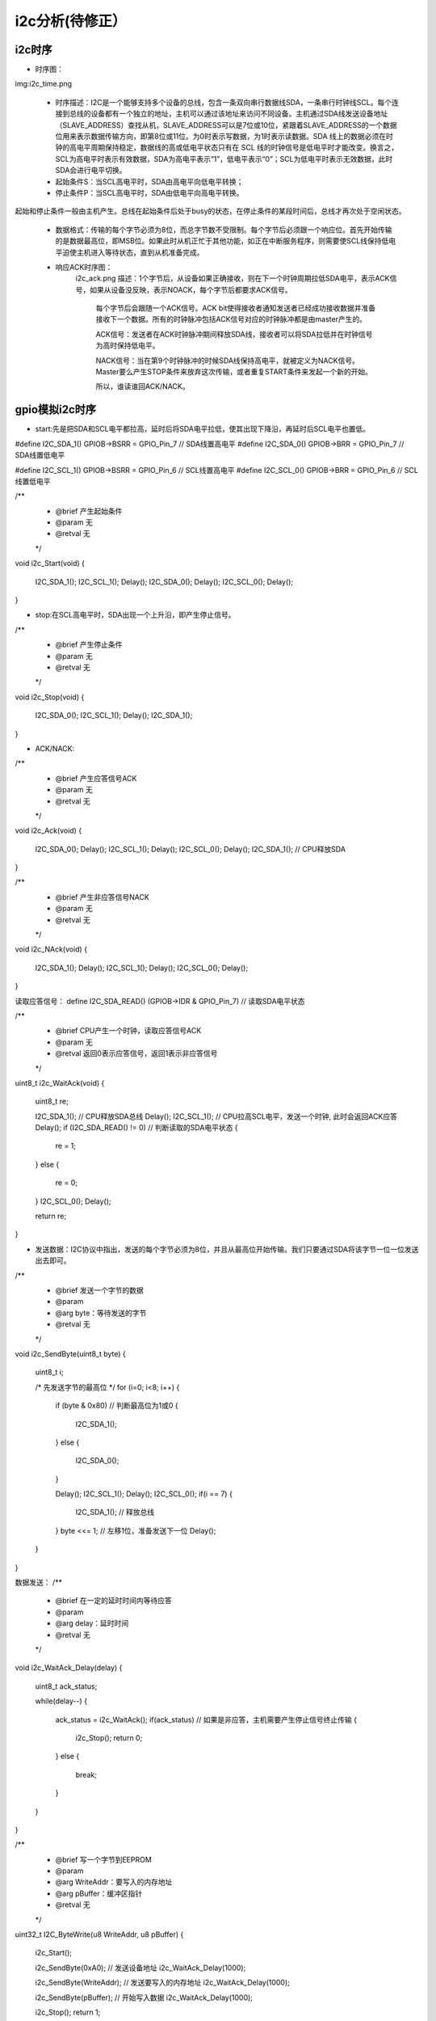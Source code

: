 i2c分析(待修正）
^^^^^^^^^^^^^^^^
i2c时序
"""""""
- 时序图：

img:i2c_time.png

  - 时序描述：I2C是一个能够支持多个设备的总线，包含一条双向串行数据线SDA，一条串行时钟线SCL。每个连接到总线的设备都有一个独立的地址，主机可以通过该地址来访问不同设备。主机通过SDA线发送设备地址（SLAVE_ADDRESS）查找从机，SLAVE_ADDRESS可以是7位或10位，紧跟着SLAVE_ADDRESS的一个数据位用来表示数据传输方向，即第8位或11位。为0时表示写数据，为1时表示读数据。SDA 线上的数据必须在时钟的高电平周期保持稳定，数据线的高或低电平状态只有在 SCL 线的时钟信号是低电平时才能改变。换言之，SCL为高电平时表示有效数据，SDA为高电平表示“1”，低电平表示“0”；SCL为低电平时表示无效数据，此时SDA会进行电平切换。

  - 起始条件S：当SCL高电平时，SDA由高电平向低电平转换；
  - 停止条件P：当SCL高电平时，SDA由低电平向高电平转换。
起始和停止条件一般由主机产生。总线在起始条件后处于busy的状态，在停止条件的某段时间后，总线才再次处于空闲状态。

  - 数据格式：传输的每个字节必须为8位，而总字节数不受限制。每个字节后必须跟一个响应位。首先开始传输的是数据最高位，即MSB位。如果此时从机正忙于其他功能，如正在中断服务程序，则需要使SCL线保持低电平迫使主机进入等待状态，直到从机准备完成。

  - 响应ACK时序图：
       i2c_ack.png
       描述：1个字节后，从设备如果正确接收，则在下一个时钟周期拉低SDA电平，表示ACK信号，如果从设备没反映，表示NOACK，每个字节后都要求ACK信号。
        每个字节后会跟随一个ACK信号。ACK bit使得接收者通知发送者已经成功接收数据并准备接收下一个数据。所有的时钟脉冲包括ACK信号对应的时钟脉冲都是由master产生的。

        ACK信号：发送者在ACK时钟脉冲期间释放SDA线，接收者可以将SDA拉低并在时钟信号为高时保持低电平。

        NACK信号：当在第9个时钟脉冲的时候SDA线保持高电平，就被定义为NACK信号。Master要么产生STOP条件来放弃这次传输，或者重复START条件来发起一个新的开始。
	
	所以，谁读谁回ACK/NACK。

gpio模拟i2c时序
"""""""""""""""
- start:先是把SDA和SCL电平都拉高，延时后将SDA电平拉低，使其出现下降沿，再延时后SCL电平也置低。
#define I2C_SDA_1()  GPIOB->BSRR = GPIO_Pin_7       // SDA线置高电平
#define I2C_SDA_0()  GPIOB->BRR = GPIO_Pin_7        // SDA线置低电平

#define I2C_SCL_1()  GPIOB->BSRR = GPIO_Pin_6       // SCL线置高电平
#define I2C_SCL_0()  GPIOB->BRR = GPIO_Pin_6        // SCL线置低电平

/**
  * @brief   产生起始条件
  * @param   无 
  * @retval  无
  */
void i2c_Start(void)
{
    I2C_SDA_1();
    I2C_SCL_1();
    Delay();
    I2C_SDA_0();
    Delay();
    I2C_SCL_0();
    Delay();
}

- stop:在SCL高电平时，SDA出现一个上升沿，即产生停止信号。

/**
  * @brief   产生停止条件
  * @param   无 
  * @retval  无
  */
void i2c_Stop(void)
{
    I2C_SDA_0();
    I2C_SCL_1();
    Delay();
    I2C_SDA_1();
}

- ACK/NACK:
/**
  * @brief   产生应答信号ACK
  * @param   无
  * @retval  无
  */
void i2c_Ack(void)
{
    I2C_SDA_0();
    Delay();
    I2C_SCL_1();
    Delay();
    I2C_SCL_0();
    Delay();
    I2C_SDA_1();	// CPU释放SDA
}


/**
  * @brief   产生非应答信号NACK
  * @param   无
  * @retval  无
  */
void i2c_NAck(void)
{
    I2C_SDA_1();
    Delay();
    I2C_SCL_1();
    Delay();
    I2C_SCL_0();
    Delay();
}

读取应答信号：
define I2C_SDA_READ()  (GPIOB->IDR & GPIO_Pin_7)     // 读取SDA电平状态

/**
  * @brief   CPU产生一个时钟，读取应答信号ACK
  * @param   无
  * @retval  返回0表示应答信号，返回1表示非应答信号
  */
uint8_t i2c_WaitAck(void)
{
    uint8_t re;

    I2C_SDA_1();	// CPU释放SDA总线
    Delay();
    I2C_SCL_1();	// CPU拉高SCL电平，发送一个时钟, 此时会返回ACK应答
    Delay();
    if (I2C_SDA_READ() != 0)	// 判断读取的SDA电平状态
    {
	re = 1;
    }
    else
    {
	re = 0;
    }
    I2C_SCL_0();
    Delay();
    
    return re;
}



- 发送数据：I2C协议中指出，发送的每个字节必须为8位，并且从最高位开始传输。我们只要通过SDA将该字节一位一位发送出去即可。
/**
  * @brief   发送一个字节的数据
  * @param   
  *   @arg   byte：等待发送的字节
  * @retval  无
  */
void i2c_SendByte(uint8_t byte)
{
    uint8_t i;

    /* 先发送字节的最高位 */
    for (i=0; i<8; i++)
    {		
        if (byte & 0x80)    // 判断最高位为1或0
	{
	    I2C_SDA_1();
	}
	else
	{
	    I2C_SDA_0();
	}

	Delay();
	I2C_SCL_1();
	Delay();	
	I2C_SCL_0();
	if(i == 7)
	{
	    I2C_SDA_1();    // 释放总线
	}
	byte <<= 1;	    // 左移1位，准备发送下一位
	Delay();
    }
}

数据发送：
/**
  * @brief   在一定的延时时间内等待应答
  * @param
  *   @arg delay：延时时间 
  * @retval  无
  */
void i2c_WaitAck_Delay(delay)
{
    uint8_t ack_status;

    while(delay--)
    {
        ack_status = i2c_WaitAck();
        if(ack_status)         // 如果是非应答，主机需要产生停止信号终止传输
        {
            i2c_Stop();
	    return 0;
        }
        else
        {
            break;
        }
    }
}

/**
  * @brief   写一个字节到EEPROM
  * @param  
  *   @arg WriteAddr：要写入的内存地址 
  *   @arg pBuffer：缓冲区指针
  * @retval  无
  */
uint32_t I2C_ByteWrite(u8 WriteAddr, u8 pBuffer)
{			
    i2c_Start();

    i2c_SendByte(0xA0);	       // 发送设备地址
    i2c_WaitAck_Delay(1000);
		
    i2c_SendByte(WriteAddr);   // 发送要写入的内存地址
    i2c_WaitAck_Delay(1000);

    i2c_SendByte(pBuffer);     // 开始写入数据
    i2c_WaitAck_Delay(1000);

    i2c_Stop();
    return 1;
}

- 接收数据：读取字节数据也是逐位完成的，读到的第一位是最高位。


/**
  * @brief   接收一个字节的数据
  * @param   无
  * @retval  接收到的数据
  */
uint8_t i2c_ReadByte(void)
{
    uint8_t i;
    uint8_t value = 0;

    for (i=0; i<8; i++)
    {
	value <<= 1;
	I2C_SCL_1();
	Delay();
	if(I2C_SDA_READ())
	{
	    value++;
	}
	I2C_SCL_0();
	Delay();
    }

    return value;
}
从EEPROM读取数据，只是多了个起始条件，需要先将设备地址和数据内存地址写入，然后才开始读取。

/**
  * @brief   读取字节数据到EEPROM
  * @param  
  *   @arg WriteAddr：要写入的内存地址 
  *   @arg pBuffer：缓冲区指针
  *   @arg numByteToRead：读取的字节数
  * @retval  无
  */
uint32_t I2C_Read(u8 WriteAddr, u8* pBuffer, u8 numByteToRead)
{
    /* 第一次起始条件 */
    i2c_Start();

    i2c_SendByte(0xA0);	       // 此处是写指令
    i2c_WaitAck_Delay(1000);

    i2c_SendByte(WriteAddr);
    i2c_WaitAck_Delay(1000);

    /* 第二次起始条件 */
    i2c_Start();

    i2c_SendByte(0xA1);	       // 此处是读指令
    i2c_WaitAck_Delay(1000);	

    while(numByteToRead)
    {
	*pBuffer = i2c_ReadByte();
		
	/* 每读完1个字节后，需要发送Ack，最后一个字节发Nack */
	if (numByteToRead != 1)
	{
	    i2c_Ack();
	}
	else
	{
	    i2c_NAck();/* 需要精确的解析 */
	}
        
        pBuffer++;
        numByteToRead--;
    }

    i2c_Stop();
    return 0;
}


i2c驱动分析
"""""""""""
我们以触摸屏驱动为例进行说明。

- i2c控制器驱动：eg20t:

- tsc2007 注册
- 故障总结：

总结
"""""""
- i2c信号：注意ACK/NACK信号；
- i2c匹配依据：i2c 从设备地址；
- i2c速率总结：半双工
- 驱动架构总结：
  - 主设备驱动注册：
  - 从设备注册：
  - 匹配结构：
  



















